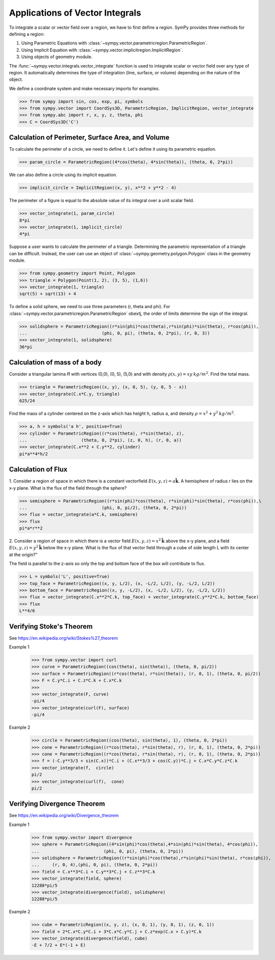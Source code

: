 ================================
Applications of Vector Integrals
================================

To integrate a scalar or vector field over a region, we have to first define a region. SymPy provides three methods for defining a region:

1. Using Parametric Equations with :class:`~sympy.vector.parametricregion.ParametricRegion`.

2. Using Implicit Equation with :class:`~sympy.vector.implicitregion.ImplicitRegion`.

3. Using objects of geometry module.

The :func:`~sympy.vector.integrals.vector_integrate` function is used to integrate scalar or vector field over any type of region. It automatically determines the type of integration (line, surface, or volume) depending on the nature of the object.

We define a coordinate system and make necessary imports for examples.

>>> from sympy import sin, cos, exp, pi, symbols
>>> from sympy.vector import CoordSys3D, ParametricRegion, ImplicitRegion, vector_integrate
>>> from sympy.abc import r, x, y, z, theta, phi
>>> C = CoordSys3D('C')

Calculation of Perimeter, Surface Area, and Volume
==================================================

To calculate the perimeter of a circle, we need to define it. Let's define it using its parametric equation.

>>> param_circle = ParametricRegion((4*cos(theta), 4*sin(theta)), (theta, 0, 2*pi))

We can also define a circle using its implicit equation.

>>> implicit_circle = ImplicitRegion((x, y), x**2 + y**2 - 4)

The perimeter of a figure is equal to the absolute value of its integral over a unit scalar field.

>>> vector_integrate(1, param_circle)
8*pi
>>> vector_integrate(1, implicit_circle)
4*pi

Suppose a user wants to calculate the perimeter of a triangle. Determining the parametric representation of a triangle can be difficult. Instead, the user can use an object of :class:`~sympy.geometry.polygon.Polygon` class in the geometry module.

>>> from sympy.geometry import Point, Polygon
>>> triangle = Polygon(Point(1, 2), (3, 5), (1,6))
>>> vector_integrate(1, triangle)
sqrt(5) + sqrt(13) + 4

To define a solid sphere, we need to use three parameters (r, theta and phi). For :class:`~sympy.vector.parametricregion.ParametricRegion` obextj, the order of limits determine the sign of the integral.

>>> solidsphere = ParametricRegion((r*sin(phi)*cos(theta),r*sin(phi)*sin(theta), r*cos(phi)),
...                             (phi, 0, pi), (theta, 0, 2*pi), (r, 0, 3))
>>> vector_integrate(1, solidsphere)
36*pi

Calculation of mass of a body
=============================

Consider a triangular lamina 𝑅  with vertices (0,0), (0, 5), (5,0) and with density :math:`\rho(x, y) = xy\:kg/m^2`. Find the total mass.

>>> triangle = ParametricRegion((x, y), (x, 0, 5), (y, 0, 5 - x))
>>> vector_integrate(C.x*C.y, triangle)
625/24

Find the mass of a cylinder centered on the z-axis which has height h, radius a, and density :math:`\rho = x^2 + y^2\:kg/m^2`.

>>> a, h = symbols('a h', positive=True)
>>> cylinder = ParametricRegion((r*cos(theta), r*sin(theta), z),
...                     (theta, 0, 2*pi), (z, 0, h), (r, 0, a))
>>> vector_integrate(C.x**2 + C.y**2, cylinder)
pi*a**4*h/2

Calculation of Flux
===================

1. Consider a region of space in which there is a constant vectorfield
:math:`E(x, y, z) = a\mathbf{\hat{k}}`.
A  hemisphere of radius r  lies on the x-y plane. What is the flux of the field through the sphere?

>>> semisphere = ParametricRegion((r*sin(phi)*cos(theta), r*sin(phi)*sin(theta), r*cos(phi)),\
...                             (phi, 0, pi/2), (theta, 0, 2*pi))
>>> flux = vector_integrate(a*C.k, semisphere)
>>> flux
pi*a*r**2

2. Consider  a  region  of  space  in  which  there  is  a  vector  field
:math:`E(x, y, z) = x^2 \mathbf{\hat{k}}` above the x-y plane, and a field
:math:`E(x, y, z) = y^2 \mathbf{\hat{k}}` below the x-y plane. What is the flux of that vector field through a cube of side length L with its center at the origin?”

The field is parallel to the z-axis so only the top and bottom face of the box will contribute to flux.

>>> L = symbols('L', positive=True)
>>> top_face = ParametricRegion((x, y, L/2), (x, -L/2, L/2), (y, -L/2, L/2))
>>> bottom_face = ParametricRegion((x, y, -L/2), (x, -L/2, L/2), (y, -L/2, L/2))
>>> flux = vector_integrate(C.x**2*C.k, top_face) + vector_integrate(C.y**2*C.k, bottom_face)
>>> flux
L**4/6

Verifying Stoke's Theorem
=========================

See https://en.wikipedia.org/wiki/Stokes%27_theorem

Example 1
    >>> from sympy.vector import curl
    >>> curve = ParametricRegion((cos(theta), sin(theta)), (theta, 0, pi/2))
    >>> surface = ParametricRegion((r*cos(theta), r*sin(theta)), (r, 0, 1), (theta, 0, pi/2))
    >>> F = C.y*C.i + C.z*C.k + C.x*C.k
    >>>
    >>> vector_integrate(F, curve)
    -pi/4
    >>> vector_integrate(curl(F), surface)
    -pi/4

Example 2
    >>> circle = ParametricRegion((cos(theta), sin(theta), 1), (theta, 0, 2*pi))
    >>> cone = ParametricRegion((r*cos(theta), r*sin(theta), r), (r, 0, 1), (theta, 0, 2*pi))
    >>> cone = ParametricRegion((r*cos(theta), r*sin(theta), r), (r, 0, 1), (theta, 0, 2*pi))
    >>> f = (-C.y**3/3 + sin(C.x))*C.i + (C.x**3/3 + cos(C.y))*C.j + C.x*C.y*C.z*C.k
    >>> vector_integrate(f,  circle)
    pi/2
    >>> vector_integrate(curl(f),  cone)
    pi/2


Verifying Divergence Theorem
============================

See https://en.wikipedia.org/wiki/Divergence_theorem

Example 1
    >>> from sympy.vector import divergence
    >>> sphere = ParametricRegion((4*sin(phi)*cos(theta),4*sin(phi)*sin(theta), 4*cos(phi)),
    ...                         (phi, 0, pi), (theta, 0, 2*pi))
    >>> solidsphere = ParametricRegion((r*sin(phi)*cos(theta),r*sin(phi)*sin(theta), r*cos(phi)),
    ...     (r, 0, 4),(phi, 0, pi), (theta, 0, 2*pi))
    >>> field = C.x**3*C.i + C.y**3*C.j + C.z**3*C.k
    >>> vector_integrate(field, sphere)
    12288*pi/5
    >>> vector_integrate(divergence(field), solidsphere)
    12288*pi/5

Example 2
    >>> cube = ParametricRegion((x, y, z), (x, 0, 1), (y, 0, 1), (z, 0, 1))
    >>> field = 2*C.x*C.y*C.i + 3*C.x*C.y*C.j + C.z*exp(C.x + C.y)*C.k
    >>> vector_integrate(divergence(field), cube)
    -E + 7/2 + E*(-1 + E)
